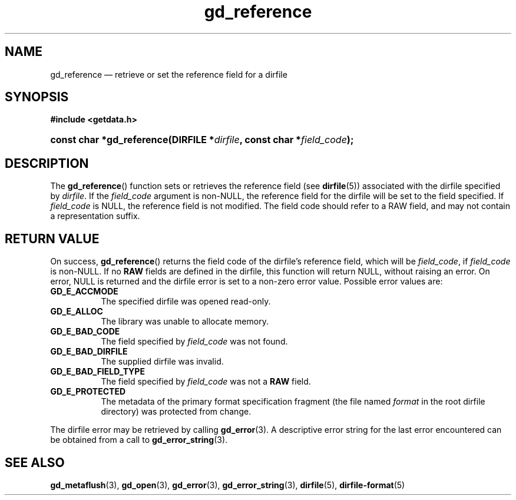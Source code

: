 .\" gd_reference.3.  The gd_reference man page.
.\"
.\" (C) 2008, 2010 D. V. Wiebe
.\"
.\""""""""""""""""""""""""""""""""""""""""""""""""""""""""""""""""""""""""
.\"
.\" This file is part of the GetData project.
.\"
.\" Permission is granted to copy, distribute and/or modify this document
.\" under the terms of the GNU Free Documentation License, Version 1.2 or
.\" any later version published by the Free Software Foundation; with no
.\" Invariant Sections, with no Front-Cover Texts, and with no Back-Cover
.\" Texts.  A copy of the license is included in the `COPYING.DOC' file
.\" as part of this distribution.
.\"
.TH gd_reference 3 "20 July 2010" "Version 0.7.0" "GETDATA"
.SH NAME
gd_reference \(em retrieve or set the reference field for a dirfile
.SH SYNOPSIS
.B #include <getdata.h>
.HP
.nh
.ad l
.BI "const char *gd_reference(DIRFILE *" dirfile ", const char"
.BI * field_code );
.hy
.ad n
.SH DESCRIPTION
The
.BR gd_reference ()
function sets or retrieves the reference field (see 
.BR dirfile (5))
associated with the dirfile specified by
.IR dirfile .
If the
.I field_code
argument is non-NULL, the reference field for the dirfile will be set to the
field specified.  If
.I field_code
is NULL, the reference field is not modified.  The field code should refer to
a RAW field, and may not contain a representation suffix.

.SH RETURN VALUE
On success,
.BR gd_reference ()
returns the field code of the dirfile's reference field, which will be
.IR field_code ,
if
.I field_code
is non-NULL.   If no
.B RAW
fields are defined in the dirfile, this function will return NULL, without
raising an error.  On error, NULL is returned and the dirfile error is set to a
non-zero error value.  Possible error values are:
.TP 8
.B GD_E_ACCMODE
The specified dirfile was opened read-only.
.TP
.B GD_E_ALLOC
The library was unable to allocate memory.
.TP
.B GD_E_BAD_CODE
The field specified by
.I field_code
was not found.
.TP
.B GD_E_BAD_DIRFILE
The supplied dirfile was invalid.
.TP
.B GD_E_BAD_FIELD_TYPE
The field specified by
.I field_code
was not a
.B RAW
field.
.TP
.B GD_E_PROTECTED
The metadata of the primary format specification fragment (the file named
.I format
in the root dirfile directory) was protected from change.
.P
The dirfile error may be retrieved by calling
.BR gd_error (3).
A descriptive error string for the last error encountered can be obtained from
a call to
.BR gd_error_string (3).
.SH SEE ALSO
.BR gd_metaflush (3),
.BR gd_open (3),
.BR gd_error (3),
.BR gd_error_string (3),
.BR dirfile (5),
.BR dirfile-format (5)
